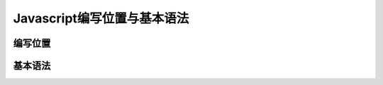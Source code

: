 
Javascript编写位置与基本语法
~~~~~~~~~~~~~~~~~~~~~~~~~~~~~~~~~~~~~~~~~~~

编写位置
-------------------


基本语法
--------------------